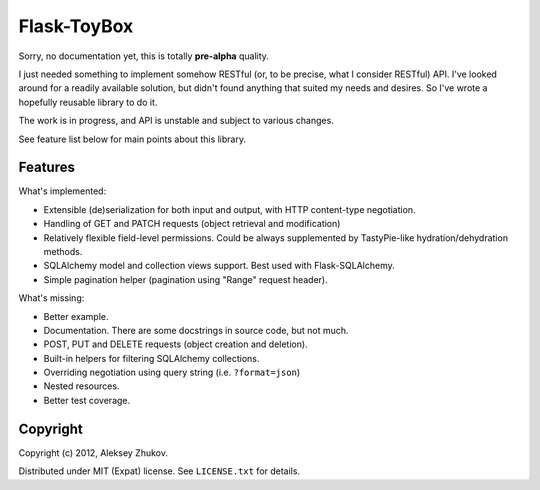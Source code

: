 Flask-ToyBox
============

.. image:: https://secure.travis-ci.org/drdaeman/flask-toybox.png?branch=master
        :target: https://travis-ci.org/drdaeman/flask-toybox

Sorry, no documentation yet, this is totally **pre-alpha** quality.

I just needed something to implement somehow RESTful (or, to be precise, what
I consider RESTful) API. I've looked around for a readily available solution,
but didn't found anything that suited my needs and desires. So I've wrote a
hopefully reusable library to do it.

The work is in progress, and API is unstable and subject to various changes.

See feature list below for main points about this library.

Features
--------

What's implemented:

- Extensible (de)serialization for both input and output, with HTTP content-type
  negotiation.
- Handling of GET and PATCH requests (object retrieval and modification)
- Relatively flexible field-level permissions. Could be always supplemented by
  TastyPie-like hydration/dehydration methods.
- SQLAlchemy model and collection views support. Best used with Flask-SQLAlchemy.
- Simple pagination helper (pagination using "Range" request header).

What's missing:

- Better example.
- Documentation. There are some docstrings in source code, but not much.
- POST, PUT and DELETE requests (object creation and deletion).
- Built-in helpers for filtering SQLAlchemy collections.
- Overriding negotiation using query string (i.e. ``?format=json``)
- Nested resources.
- Better test coverage.

Copyright
---------

Copyright (c) 2012, Aleksey Zhukov.

Distributed under MIT (Expat) license. See ``LICENSE.txt`` for details.

